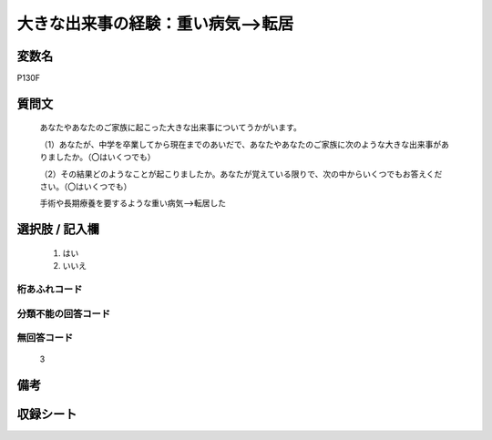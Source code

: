 .. title:: P130F
.. rst-class:: item

====================================================================================================
大きな出来事の経験：重い病気-->転居
====================================================================================================

.. rst-class:: varname

変数名
==================

P130F

.. rst-class:: question

質問文
==================


   あなたやあなたのご家族に起こった大きな出来事についてうかがいます。


   （1）あなたが、中学を卒業してから現在までのあいだで、あなたやあなたのご家族に次のような大きな出来事がありましたか。（〇はいくつでも）


   （2）その結果どのようなことが起こりましたか。あなたが覚えている限りで、次の中からいくつでもお答えください。（〇はいくつでも）


   手術や長期療養を要するような重い病気-->転居した



.. rst-class:: answer

選択肢 / 記入欄
======================

  1. はい
  2. いいえ
  



.. rst-class:: overflow

桁あふれコード
-------------------------------
  


.. rst-class:: not_classified

分類不能の回答コード
-------------------------------------
  


.. rst-class:: not_available

無回答コード
-------------------------------------
  3


.. rst-class:: bikou

備考
==================
 



.. rst-class:: include_sheet

収録シート
=======================================
.. hlist::
   :columns: 3
   
   
   * p1_4
   
   * p5b_4
   
   * p11c_4
   
   * p16d_4
   
   * p21e_4
   
   


.. index:: P130F